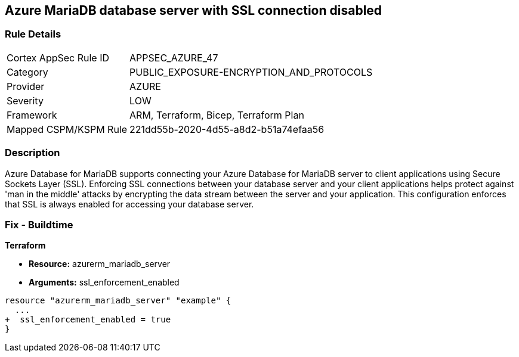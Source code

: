 == Azure MariaDB database server with SSL connection disabled
// Azure MariaDB Database Server SSL connection disabled


=== Rule Details

[cols="1,3"]
|===
|Cortex AppSec Rule ID |APPSEC_AZURE_47
|Category |PUBLIC_EXPOSURE-ENCRYPTION_AND_PROTOCOLS
|Provider |AZURE
|Severity |LOW
|Framework |ARM, Terraform, Bicep, Terraform Plan
|Mapped CSPM/KSPM Rule |221dd55b-2020-4d55-a8d2-b51a74efaa56
|===


=== Description 


Azure Database for MariaDB supports connecting your Azure Database for MariaDB server to client applications using Secure Sockets Layer (SSL).
Enforcing SSL connections between your database server and your client applications helps protect against 'man in the middle' attacks by encrypting the data stream between the server and your application.
This configuration enforces that SSL is always enabled for accessing your database server.

=== Fix - Buildtime


*Terraform* 


* *Resource:* azurerm_mariadb_server
* *Arguments:* ssl_enforcement_enabled


[source,go]
----
resource "azurerm_mariadb_server" "example" {
  ...
+  ssl_enforcement_enabled = true
}
----

